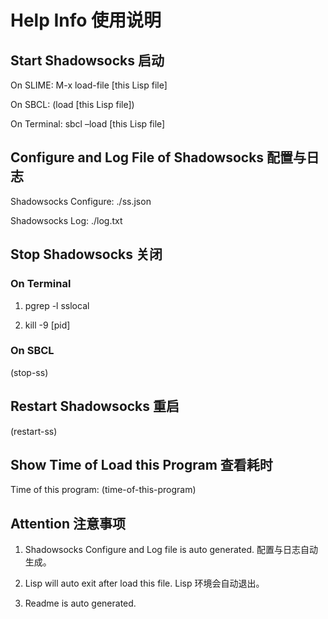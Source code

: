 * Help Info 使用说明

** Start Shadowsocks 启动

On SLIME: M-x load-file [this Lisp file]

On SBCL: (load [this Lisp file])

On Terminal: sbcl --load [this Lisp file]

** Configure and Log File of Shadowsocks 配置与日志

Shadowsocks Configure: ./ss.json

Shadowsocks Log: ./log.txt

** Stop Shadowsocks 关闭

*** On Terminal

1. pgrep -l sslocal

2. kill -9 [pid]

*** On SBCL

(stop-ss)

** Restart Shadowsocks 重启

(restart-ss)

** Show Time of Load this Program 查看耗时

Time of this program: (time-of-this-program)

** Attention 注意事项

1. Shadowsocks Configure and Log file is auto generated. 配置与日志自动生成。

2. Lisp will auto exit after load this file. Lisp 环境会自动退出。

3. Readme is auto generated.

